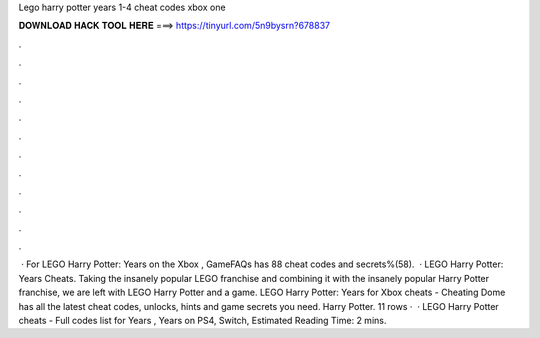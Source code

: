 Lego harry potter years 1-4 cheat codes xbox one

𝐃𝐎𝐖𝐍𝐋𝐎𝐀𝐃 𝐇𝐀𝐂𝐊 𝐓𝐎𝐎𝐋 𝐇𝐄𝐑𝐄 ===> https://tinyurl.com/5n9bysrn?678837

.

.

.

.

.

.

.

.

.

.

.

.

 · For LEGO Harry Potter: Years on the Xbox , GameFAQs has 88 cheat codes and secrets%(58).  · LEGO Harry Potter: Years Cheats. Taking the insanely popular LEGO franchise and combining it with the insanely popular Harry Potter franchise, we are left with LEGO Harry Potter and a game. LEGO Harry Potter: Years for Xbox cheats - Cheating Dome has all the latest cheat codes, unlocks, hints and game secrets you need. Harry Potter. 11 rows ·  · LEGO Harry Potter cheats - Full codes list for Years , Years on PS4, Switch, Estimated Reading Time: 2 mins.